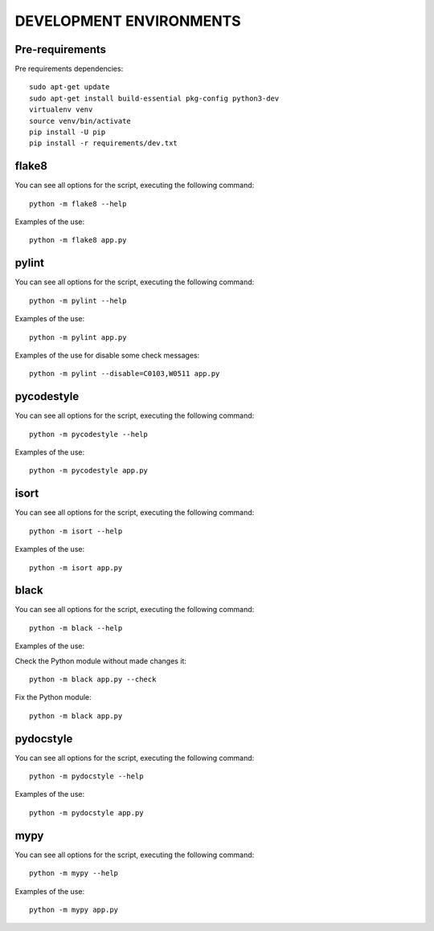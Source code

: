 ========================
DEVELOPMENT ENVIRONMENTS
========================


Pre-requirements
================

Pre requirements dependencies:

::

    sudo apt-get update
    sudo apt-get install build-essential pkg-config python3-dev
    virtualenv venv
    source venv/bin/activate
    pip install -U pip
    pip install -r requirements/dev.txt


flake8
======

You can see all options for the script, executing the following command:

::

    python -m flake8 --help

Examples of the use:

::

    python -m flake8 app.py


pylint
======

You can see all options for the script, executing the following command:

::

    python -m pylint --help

Examples of the use:

::

    python -m pylint app.py

Examples of the use for disable some check messages:

::

    python -m pylint --disable=C0103,W0511 app.py


pycodestyle
===========

You can see all options for the script, executing the following command:

::

    python -m pycodestyle --help

Examples of the use:

::

    python -m pycodestyle app.py


isort
=====

You can see all options for the script, executing the following command:

::

    python -m isort --help

Examples of the use:

::

    python -m isort app.py


black
=====

You can see all options for the script, executing the following command:

::

    python -m black --help

Examples of the use:

Check the Python module without made changes it:

::

    python -m black app.py --check

Fix the Python module:

::

    python -m black app.py


pydocstyle
==========

You can see all options for the script, executing the following command:

::

    python -m pydocstyle --help

Examples of the use:

::

    python -m pydocstyle app.py


mypy
====

You can see all options for the script, executing the following command:

::

    python -m mypy --help

Examples of the use:

::

    python -m mypy app.py
